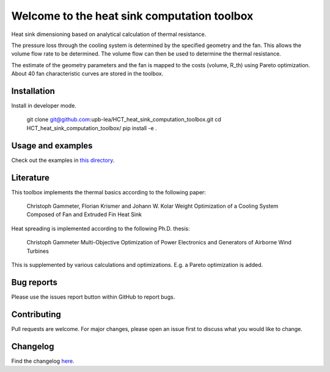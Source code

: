 Welcome to the heat sink computation toolbox
============================================

Heat sink dimensioning based on analytical calculation of thermal resistance. 

.. image:: https://raw.githubusercontent.com/upb-lea/HCT_heat_sink_computation_toolbox/main/docs/source/figures/geometry_operating_point.png

The pressure loss through the cooling system is determined by the specified geometry and the fan. This allows the volume flow rate to be determined. The volume flow can then be used to determine the thermal resistance.


The estimate of the geometry parameters and the fan is mapped to the costs (volume, R_th) using Pareto optimization. 
About 40 fan characteristic curves are stored in the toolbox.

.. image:: https://raw.githubusercontent.com/upb-lea/HCT_heat_sink_computation_toolbox/main/docs/source/figures/pareto_example.png

Installation
------------------
Install in developer mode.

    git clone git@github.com:upb-lea/HCT_heat_sink_computation_toolbox.git
    cd HCT_heat_sink_computation_toolbox/
    pip install -e .


Usage and examples
------------------
Check out the examples in `this directory <https://github.com/upb-lea/HCT_heat_sink_computation_toolbox/tree/main/examples>`_.

Literature
------------------
This toolbox implements the thermal basics according to the following paper:

    Christoph Gammeter, Florian Krismer and Johann W. Kolar
    Weight Optimization of a Cooling System Composed of Fan and Extruded Fin Heat Sink

Heat spreading is implemented according to the following Ph.D. thesis:

    Christoph Gammeter
    Multi-Objective Optimization of Power Electronics and Generators of Airborne Wind Turbines

This is supplemented by various calculations and optimizations. E.g. a Pareto optimization is added.

Bug reports
------------------
Please use the issues report button within GitHub to report bugs.

Contributing
------------------
Pull requests are welcome. For major changes, please open an issue first to discuss what you would like to change.

Changelog
------------------
Find the changelog `here <https://github.com/upb-lea/HCT_heat_sink_computation_toolbox/blob/main/CHANGELOG.md>`_.



